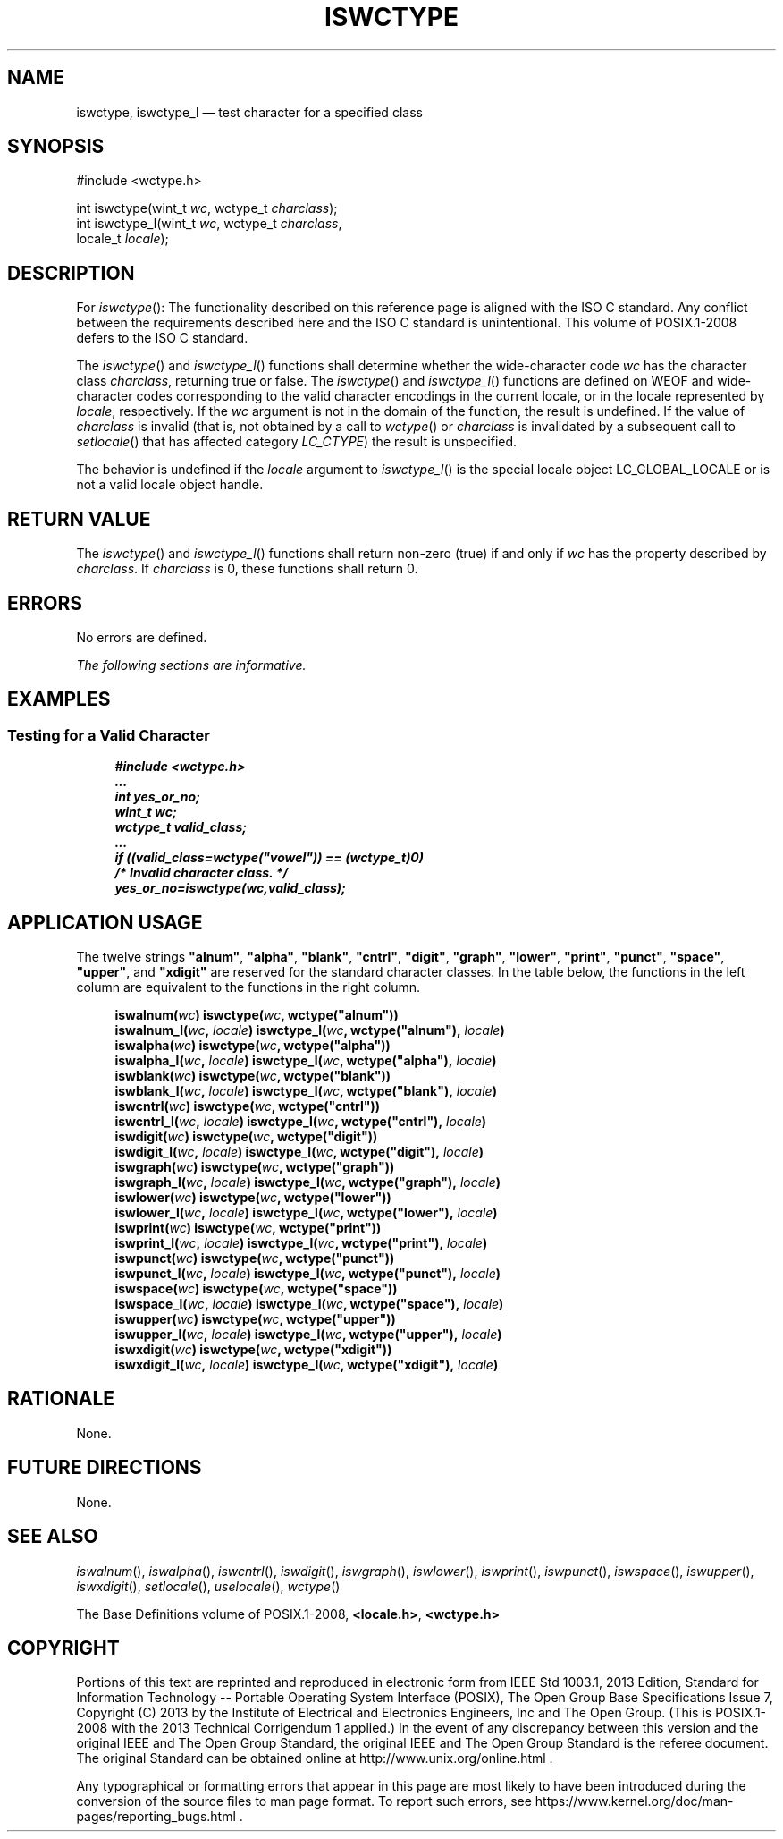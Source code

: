 '\" et
.TH ISWCTYPE "3" 2013 "IEEE/The Open Group" "POSIX Programmer's Manual"

.SH NAME
iswctype,
iswctype_l
\(em test character for a specified class
.SH SYNOPSIS
.LP
.nf
#include <wctype.h>
.P
int iswctype(wint_t \fIwc\fP, wctype_t \fIcharclass\fP);
int iswctype_l(wint_t \fIwc\fP, wctype_t \fIcharclass\fP,
    locale_t \fIlocale\fP);
.fi
.SH DESCRIPTION
For
\fIiswctype\fR():
The functionality described on this reference page is aligned with the
ISO\ C standard. Any conflict between the requirements described here and the
ISO\ C standard is unintentional. This volume of POSIX.1\(hy2008 defers to the ISO\ C standard.
.P
The
\fIiswctype\fR()
and
\fIiswctype_l\fR()
functions shall determine whether the wide-character code
.IR wc
has the character class
.IR charclass ,
returning true or false. The
\fIiswctype\fR()
and
\fIiswctype_l\fR()
functions are defined on WEOF and wide-character codes corresponding to
the valid character encodings in the current locale, or
in the locale represented by
.IR locale ,
respectively. If the
.IR wc
argument is not in the domain of the function, the result is undefined.
If the value of
.IR charclass
is invalid (that is, not obtained by a call to
\fIwctype\fR()
or
.IR charclass
is invalidated by a subsequent call to
\fIsetlocale\fR()
that has affected category
.IR LC_CTYPE )
the result is unspecified.
.P
The behavior is undefined if the
.IR locale
argument to
\fIiswctype_l\fR()
is the special locale object LC_GLOBAL_LOCALE or is not a valid locale
object handle.
.SH "RETURN VALUE"
The
\fIiswctype\fR()
and
\fIiswctype_l\fR()
functions shall return non-zero (true) if and only if
.IR wc
has the property described by
.IR charclass .
If
.IR charclass
is 0, these functions shall return 0.
.SH ERRORS
No errors are defined.
.LP
.IR "The following sections are informative."
.SH EXAMPLES
.SS "Testing for a Valid Character"
.sp
.RS 4
.nf
\fB
#include <wctype.h>
\&...
int yes_or_no;
wint_t wc;
wctype_t valid_class;
\&...
if ((valid_class=wctype("vowel")) == (wctype_t)0)
    /* Invalid character class. */
yes_or_no=iswctype(wc,valid_class);
.fi \fR
.P
.RE
.SH "APPLICATION USAGE"
The twelve strings
.BR \(dqalnum\(dq ,
.BR \(dqalpha\(dq ,
.BR \(dqblank\(dq ,
.BR \(dqcntrl\(dq ,
.BR \(dqdigit\(dq ,
.BR \(dqgraph\(dq ,
.BR \(dqlower\(dq ,
.BR \(dqprint\(dq ,
.BR \(dqpunct\(dq ,
.BR \(dqspace\(dq ,
.BR \(dqupper\(dq ,
and
.BR \(dqxdigit\(dq 
are reserved for the standard character classes. In the table below,
the functions in the left column are equivalent to the functions in the
right column.
.sp
.RS 4
.nf
\fB
iswalnum(\fIwc\fP)            iswctype(\fIwc\fP, wctype("alnum"))
iswalnum_l(\fIwc\fP, \fIlocale\fP)  iswctype_l(\fIwc\fP, wctype("alnum"), \fIlocale\fP)
iswalpha(\fIwc\fP)            iswctype(\fIwc\fP, wctype("alpha"))
iswalpha_l(\fIwc\fP, \fIlocale\fP)  iswctype_l(\fIwc\fP, wctype("alpha"), \fIlocale\fP)
iswblank(\fIwc\fP)            iswctype(\fIwc\fP, wctype("blank"))
iswblank_l(\fIwc\fP, \fIlocale\fP)  iswctype_l(\fIwc\fP, wctype("blank"), \fIlocale\fP)
iswcntrl(\fIwc\fP)            iswctype(\fIwc\fP, wctype("cntrl"))
iswcntrl_l(\fIwc\fP, \fIlocale\fP)  iswctype_l(\fIwc\fP, wctype("cntrl"), \fIlocale\fP)
iswdigit(\fIwc\fP)            iswctype(\fIwc\fP, wctype("digit"))
iswdigit_l(\fIwc\fP, \fIlocale\fP)  iswctype_l(\fIwc\fP, wctype("digit"), \fIlocale\fP)
iswgraph(\fIwc\fP)            iswctype(\fIwc\fP, wctype("graph"))
iswgraph_l(\fIwc\fP, \fIlocale\fP)  iswctype_l(\fIwc\fP, wctype("graph"), \fIlocale\fP)
iswlower(\fIwc\fP)            iswctype(\fIwc\fP, wctype("lower"))
iswlower_l(\fIwc\fP, \fIlocale\fP)  iswctype_l(\fIwc\fP, wctype("lower"), \fIlocale\fP)
iswprint(\fIwc\fP)            iswctype(\fIwc\fP, wctype("print"))
iswprint_l(\fIwc\fP, \fIlocale\fP)  iswctype_l(\fIwc\fP, wctype("print"), \fIlocale\fP)
iswpunct(\fIwc\fP)            iswctype(\fIwc\fP, wctype("punct"))
iswpunct_l(\fIwc\fP, \fIlocale\fP)  iswctype_l(\fIwc\fP, wctype("punct"), \fIlocale\fP)
iswspace(\fIwc\fP)            iswctype(\fIwc\fP, wctype("space"))
iswspace_l(\fIwc\fP, \fIlocale\fP)  iswctype_l(\fIwc\fP, wctype("space"), \fIlocale\fP)
iswupper(\fIwc\fP)            iswctype(\fIwc\fP, wctype("upper"))
iswupper_l(\fIwc\fP, \fIlocale\fP)  iswctype_l(\fIwc\fP, wctype("upper"), \fIlocale\fP)
iswxdigit(\fIwc\fP)           iswctype(\fIwc\fP, wctype("xdigit"))
iswxdigit_l(\fIwc\fP, \fIlocale\fP) iswctype_l(\fIwc\fP, wctype("xdigit"), \fIlocale\fP)
.fi \fR
.P
.RE
.SH RATIONALE
None.
.SH "FUTURE DIRECTIONS"
None.
.SH "SEE ALSO"
.IR "\fIiswalnum\fR\^(\|)",
.IR "\fIiswalpha\fR\^(\|)",
.IR "\fIiswcntrl\fR\^(\|)",
.IR "\fIiswdigit\fR\^(\|)",
.IR "\fIiswgraph\fR\^(\|)",
.IR "\fIiswlower\fR\^(\|)",
.IR "\fIiswprint\fR\^(\|)",
.IR "\fIiswpunct\fR\^(\|)",
.IR "\fIiswspace\fR\^(\|)",
.IR "\fIiswupper\fR\^(\|)",
.IR "\fIiswxdigit\fR\^(\|)",
.IR "\fIsetlocale\fR\^(\|)",
.IR "\fIuselocale\fR\^(\|)",
.IR "\fIwctype\fR\^(\|)"
.P
The Base Definitions volume of POSIX.1\(hy2008,
.IR "\fB<locale.h>\fP",
.IR "\fB<wctype.h>\fP"
.SH COPYRIGHT
Portions of this text are reprinted and reproduced in electronic form
from IEEE Std 1003.1, 2013 Edition, Standard for Information Technology
-- Portable Operating System Interface (POSIX), The Open Group Base
Specifications Issue 7, Copyright (C) 2013 by the Institute of
Electrical and Electronics Engineers, Inc and The Open Group.
(This is POSIX.1-2008 with the 2013 Technical Corrigendum 1 applied.) In the
event of any discrepancy between this version and the original IEEE and
The Open Group Standard, the original IEEE and The Open Group Standard
is the referee document. The original Standard can be obtained online at
http://www.unix.org/online.html .

Any typographical or formatting errors that appear
in this page are most likely
to have been introduced during the conversion of the source files to
man page format. To report such errors, see
https://www.kernel.org/doc/man-pages/reporting_bugs.html .
